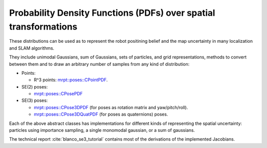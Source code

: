 .. _tutorial-pdf-over-poses:

===================================================================
Probability Density Functions (PDFs) over spatial transformations
===================================================================

These distributions can be used as to represent the robot positining belief 
and the map uncertainty in many localization and SLAM algorithms.

They include unimodal Gaussians, sum of Gaussians, sets of particles, 
and grid representations, methods to convert between them and to draw 
an arbitrary number of samples from any kind of distribution:


- Points:

  - R^3 points: `mrpt::poses::CPointPDF <class_mrpt_poses_CPointPDF.html>`_.
  
- SE(2) poses:

  - `mrpt::poses::CPosePDF <class_mrpt_poses_CPosePDF.html>`_

- SE(3) poses:

  - `mrpt::poses::CPose3DPDF <class_mrpt_poses_CPose3DPDF.html>`_ (for poses as rotation matrix and yaw/pitch/roll).

  - `mrpt::poses::CPose3DQuatPDF <class_mrpt_poses_CPose3DQuatPDF.html>`_  (for poses as quaternions) poses.

Each of the above abstract classes has implementations for different
kinds of representing the spatial uncertainty: 
particles using importance sampling, a single monomodal gaussian,
or a sum of gaussians.

The technical report :cite:`blanco_se3_tutorial` contains most
of the derivations of the implemented Jacobians.
